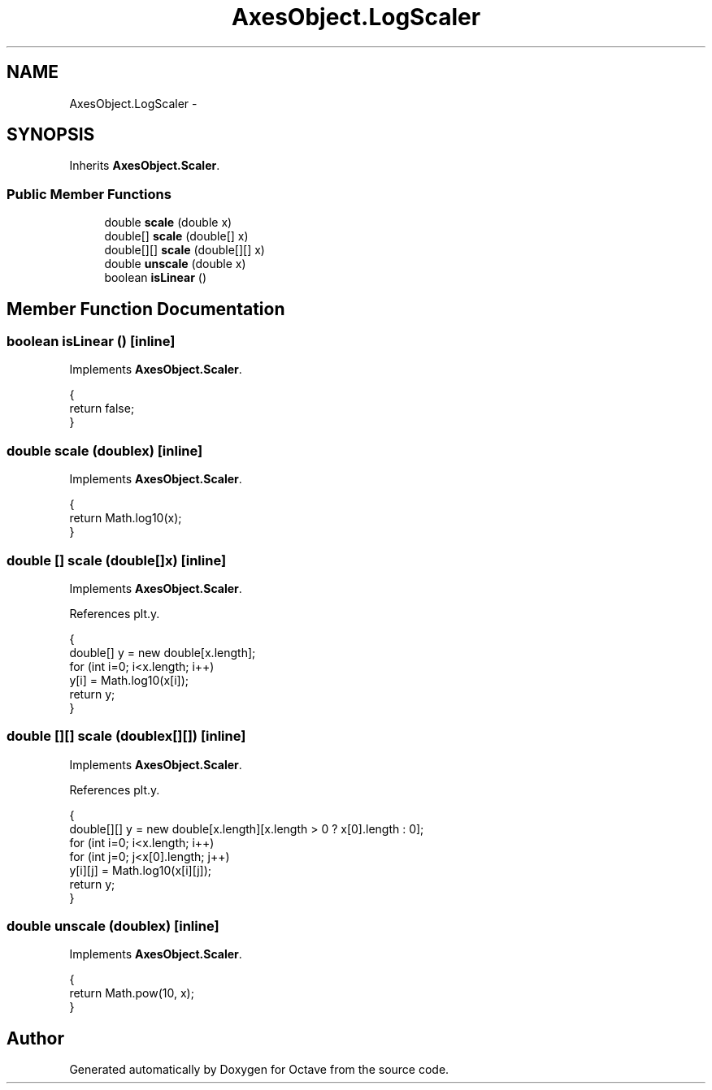 .TH "AxesObject.LogScaler" 3 "Tue Nov 27 2012" "Version 3.2" "Octave" \" -*- nroff -*-
.ad l
.nh
.SH NAME
AxesObject.LogScaler \- 
.SH SYNOPSIS
.br
.PP
.PP
Inherits \fBAxesObject\&.Scaler\fP\&.
.SS "Public Member Functions"

.in +1c
.ti -1c
.RI "double \fBscale\fP (double x)"
.br
.ti -1c
.RI "double[] \fBscale\fP (double[] x)"
.br
.ti -1c
.RI "double[][] \fBscale\fP (double[][] x)"
.br
.ti -1c
.RI "double \fBunscale\fP (double x)"
.br
.ti -1c
.RI "boolean \fBisLinear\fP ()"
.br
.in -1c
.SH "Member Function Documentation"
.PP 
.SS "boolean \fBisLinear\fP ()\fC [inline]\fP"
.PP
Implements \fBAxesObject\&.Scaler\fP\&.
.PP
.nf
                {
                        return false;
                }
.fi
.SS "double \fBscale\fP (doublex)\fC [inline]\fP"
.PP
Implements \fBAxesObject\&.Scaler\fP\&.
.PP
.nf
                {
                        return Math\&.log10(x);
                }
.fi
.SS "double [] \fBscale\fP (double[]x)\fC [inline]\fP"
.PP
Implements \fBAxesObject\&.Scaler\fP\&.
.PP
References plt\&.y\&.
.PP
.nf
                {
                        double[] y = new double[x\&.length];
                        for (int i=0; i<x\&.length; i++)
                                y[i] = Math\&.log10(x[i]);
                        return y;
                }
.fi
.SS "double [][] \fBscale\fP (doublex[][])\fC [inline]\fP"
.PP
Implements \fBAxesObject\&.Scaler\fP\&.
.PP
References plt\&.y\&.
.PP
.nf
                {
                        double[][] y = new double[x\&.length][x\&.length > 0 ? x[0]\&.length : 0];
                        for (int i=0; i<x\&.length; i++)
                                for (int j=0; j<x[0]\&.length; j++)
                                        y[i][j] = Math\&.log10(x[i][j]);
                        return y;
                }
.fi
.SS "double \fBunscale\fP (doublex)\fC [inline]\fP"
.PP
Implements \fBAxesObject\&.Scaler\fP\&.
.PP
.nf
                {
                        return Math\&.pow(10, x);
                }
.fi


.SH "Author"
.PP 
Generated automatically by Doxygen for Octave from the source code\&.
